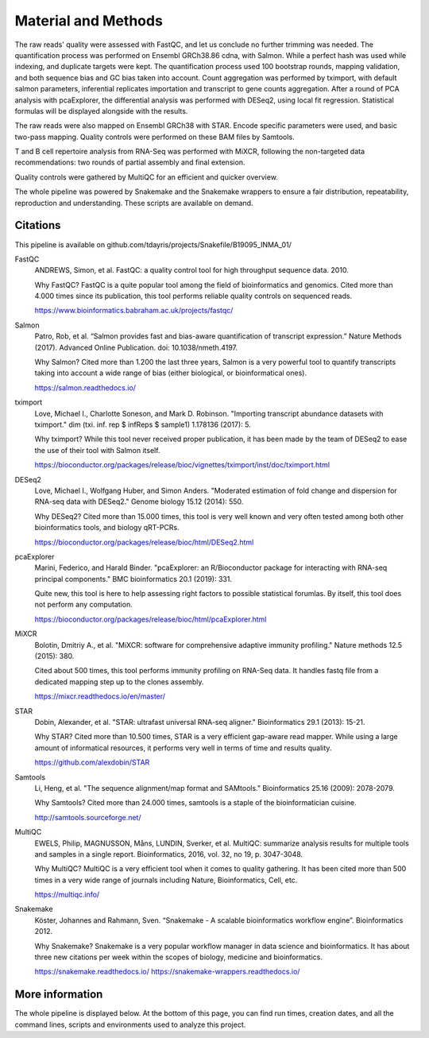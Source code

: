 Material and Methods
====================

The raw reads' quality were assessed with FastQC, and let us conclude no further trimming was needed. The quantification process was performed on Ensembl GRCh38.86 cdna, with Salmon. While a perfect hash was used while indexing, and duplicate targets were kept. The quantification process used 100 bootstrap rounds, mapping validation, and both sequence bias and GC bias taken into account. Count aggregation was performed by tximport, with default salmon parameters, inferential replicates importation and transcript to gene counts aggregation. After a round of PCA analysis with pcaExplorer, the differential analysis was performed with DESeq2, using local fit regression. Statistical formulas will be displayed alongside with the results.

The raw reads were also mapped on Ensembl GRCh38 with STAR. Encode specific parameters were used, and basic two-pass mapping. Quality controls were performed on these BAM files by Samtools.

T and B cell repertoire analysis from RNA-Seq was performed with MiXCR, following the non-targeted data recommendations: two rounds of partial assembly and final extension.

Quality controls were gathered by MultiQC for an efficient and quicker overview.

The whole pipeline was powered by Snakemake and the Snakemake wrappers to ensure a fair distribution, repeatability, reproduction and understanding. These scripts are available on demand.

Citations
---------

This pipeline is available on github.com/tdayris/projects/Snakefile/B19095_INMA_01/

FastQC
  ANDREWS, Simon, et al. FastQC: a quality control tool for high throughput sequence data. 2010.

  Why FastQC? FastQC is a quite popular tool among the field of bioinformatics and genomics. Cited more than 4.000 times since its publication, this tool performs reliable quality controls on sequenced reads.

  https://www.bioinformatics.babraham.ac.uk/projects/fastqc/

Salmon
  Patro, Rob, et al. “Salmon provides fast and bias-aware quantification of transcript expression.” Nature Methods (2017). Advanced Online Publication. doi: 10.1038/nmeth.4197.

  Why Salmon? Cited more than 1.200 the last three years, Salmon is a very powerful tool to quantify transcripts taking into account a wide range of bias (either biological, or bioinformatical ones).

  https://salmon.readthedocs.io/

tximport
  Love, Michael I., Charlotte Soneson, and Mark D. Robinson. "Importing transcript abundance datasets with tximport." dim (txi. inf. rep $ infReps $ sample1) 1.178136 (2017): 5.

  Why tximport? While this tool never received proper publication, it has been made by the team of DESeq2 to ease the use of their tool with Salmon itself.

  https://bioconductor.org/packages/release/bioc/vignettes/tximport/inst/doc/tximport.html

DESeq2
  Love, Michael I., Wolfgang Huber, and Simon Anders. "Moderated estimation of fold change and dispersion for RNA-seq data with DESeq2." Genome biology 15.12 (2014): 550.

  Why DESeq2? Cited more than 15.000 times, this tool is very well known and very often tested among both other bioinformatics tools, and biology qRT-PCRs.

  https://bioconductor.org/packages/release/bioc/html/DESeq2.html


pcaExplorer
  Marini, Federico, and Harald Binder. "pcaExplorer: an R/Bioconductor package for interacting with RNA-seq principal components." BMC bioinformatics 20.1 (2019): 331.

  Quite new, this tool is here to help assessing right factors to possible statistical forumlas. By itself, this tool does not perform any computation.

  https://bioconductor.org/packages/release/bioc/html/pcaExplorer.html

MiXCR
  Bolotin, Dmitriy A., et al. "MiXCR: software for comprehensive adaptive immunity profiling." Nature methods 12.5 (2015): 380.

  Cited about 500 times, this tool performs immunity profiling on RNA-Seq data. It handles fastq file from a dedicated mapping step up to the clones assembly.

  https://mixcr.readthedocs.io/en/master/

STAR
  Dobin, Alexander, et al. "STAR: ultrafast universal RNA-seq aligner." Bioinformatics 29.1 (2013): 15-21.

  Why STAR? Cited more than 10.500 times, STAR is a very efficient gap-aware read mapper. While using a large amount of informatical resources, it performs very well in terms of time and results quality.

  https://github.com/alexdobin/STAR

Samtools
  Li, Heng, et al. "The sequence alignment/map format and SAMtools." Bioinformatics 25.16 (2009): 2078-2079.

  Why Samtools? Cited more than 24.000 times, samtools is a staple of the bioinformatician cuisine.

  http://samtools.sourceforge.net/

MultiQC
  EWELS, Philip, MAGNUSSON, Måns, LUNDIN, Sverker, et al. MultiQC: summarize analysis results for multiple tools and samples in a single report. Bioinformatics, 2016, vol. 32, no 19, p. 3047-3048.

  Why MultiQC? MultiQC is a very efficient tool when it comes to quality gathering. It has been cited more than 500 times in a very wide range of journals including Nature, Bioinformatics, Cell, etc.

  https://multiqc.info/

Snakemake
  Köster, Johannes and Rahmann, Sven. “Snakemake - A scalable bioinformatics workflow engine”. Bioinformatics 2012.

  Why Snakemake? Snakemake is a very popular workflow manager in data science and bioinformatics. It has about three new citations per week within the scopes of biology, medicine and bioinformatics.

  https://snakemake.readthedocs.io/
  https://snakemake-wrappers.readthedocs.io/

More information
----------------

The whole pipeline is displayed below. At the bottom of this page, you can find run times, creation dates, and all the command lines, scripts and environments used to analyze this project.

